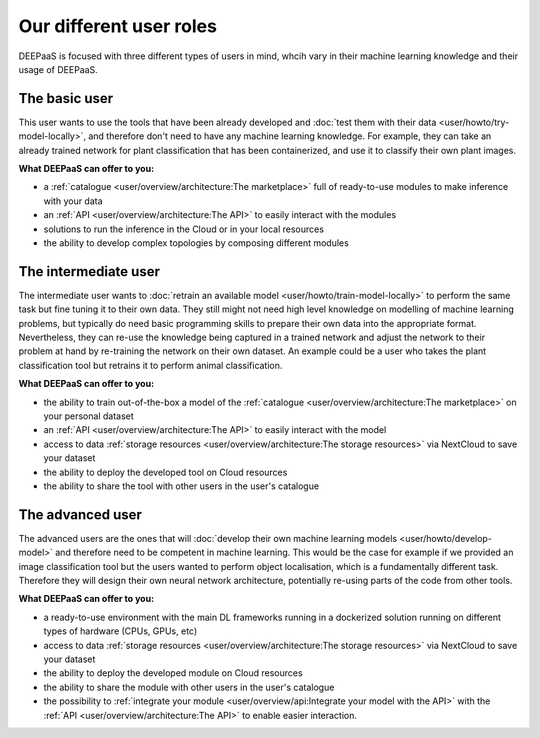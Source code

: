 Our different user roles
========================

DEEPaaS is focused with three different types of users in mind, whcih vary in their machine learning knowledge and their
usage of DEEPaaS.


The basic user
--------------

This user wants to use the tools that have been already developed and :doc:`test them with their data <user/howto/try-model-locally>`,
and therefore don't need to have any machine learning knowledge. For example, they can take an already trained network
for plant classification that has been containerized, and use it to classify their own plant images.

**What DEEPaaS can offer to you:**

* a :ref:`catalogue <user/overview/architecture:The marketplace>` full of ready-to-use modules to make inference with your data
* an :ref:`API <user/overview/architecture:The API>` to easily interact with the modules
* solutions to run the inference in the Cloud or in your local resources
* the ability to develop complex topologies by composing different modules


The intermediate user
---------------------

The intermediate user wants to :doc:`retrain an available model <user/howto/train-model-locally>` to perform the same task but fine
tuning it to their own data.
They still might not need high level knowledge on modelling of machine learning problems, but typically do need basic
programming skills to prepare their own data into the appropriate format.
Nevertheless, they can re-use the knowledge being captured in a trained network and adjust the network to their problem
at hand by re-training the network on their own dataset.
An example could be a user who takes the plant classification tool but retrains it to perform animal classification.

**What DEEPaaS can offer to you:**

* the ability to train out-of-the-box a model of the :ref:`catalogue <user/overview/architecture:The marketplace>` on your personal dataset
* an :ref:`API <user/overview/architecture:The API>` to easily interact with the model
* access to data :ref:`storage resources <user/overview/architecture:The storage resources>` via NextCloud to save your dataset
* the ability to deploy the developed tool on Cloud resources
* the ability to share the tool with other users in the user's catalogue


The advanced user
-----------------

The advanced users are the ones that will :doc:`develop their own machine learning models <user/howto/develop-model>`
and therefore need to be competent in machine learning. This would be the case for example if we provided an image
classification tool but the users wanted to perform object localisation, which is a fundamentally different task.
Therefore they will design their own neural network architecture, potentially re-using parts of the code from other
tools.

**What DEEPaaS can offer to you:**

* a ready-to-use environment with the main DL frameworks running in a dockerized solution running on different types of
  hardware (CPUs, GPUs, etc)
* access to data :ref:`storage resources <user/overview/architecture:The storage resources>` via NextCloud to save your dataset
* the ability to deploy the developed module on Cloud resources
* the ability to share the module with other users in the user's catalogue
* the possibility to :ref:`integrate your module <user/overview/api:Integrate your model with the API>` with
  the :ref:`API <user/overview/architecture:The API>` to enable easier interaction.
